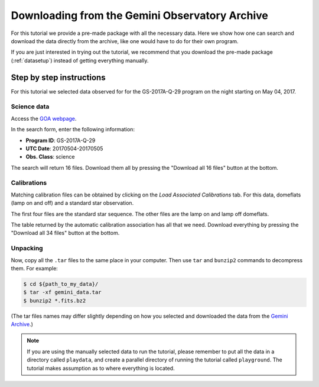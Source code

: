 .. 01_goa_download.rst

.. _goadownload:

***********************************************
Downloading from the Gemini Observatory Archive
***********************************************

For this tutorial we provide a pre-made package with all the necessary data.
Here we show how one can search and download the data directly from the
archive, like one would have to do for their own program.

If you are just interested in trying out the tutorial, we
recommend that you download the pre-made package (:ref:`datasetup`) instead
of getting everything manually.

Step by step instructions
=========================

For this tutorial we selected data observed for for the GS-2017A-Q-29 program on
the night starting on May 04, 2017.

Science data
------------
Access the `GOA webpage <https://archive.gemini.edu/>`_.

In the search form, enter the following information:

* **Program ID**: GS-2017A-Q-29
* **UTC Date**: 20170504-20170505
* **Obs. Class**: science

The search will return 16 files.  Download them all by pressing the
"Download all 16 files" button at the bottom.

Calibrations
------------
Matching calibration files can be obtained by clicking on the *Load Associated
Calibrations* tab. For this data, domeflats (lamp on and off) and a standard
star observation.

The first four files are the standard star sequence.  The other files are
the lamp on and lamp off domeflats.

The table returned by the automatic calibration association has all that we
need.  Download everything by pressing the "Download all 34 files" button at
the bottom.

Unpacking
---------
Now, copy all the ``.tar`` files to the same place in your computer. Then use
``tar`` and ``bunzip2`` commands to decompress them. For example:

.. code-block:: bash

    $ cd ${path_to_my_data}/
    $ tar -xf gemini_data.tar
    $ bunzip2 *.fits.bz2

(The tar files names may differ slightly depending on how you selected and
downloaded the data from the `Gemini Archive <https://archive.gemini.edu/searchform>`_.)

.. note:: If you are using the manually selected data to run the tutorial,
     please remember to put all the data in a directory called ``playdata``,
     and create a parallel directory of running the tutorial called
     ``playground``. The tutorial makes assumption as to where everything
     is located.
